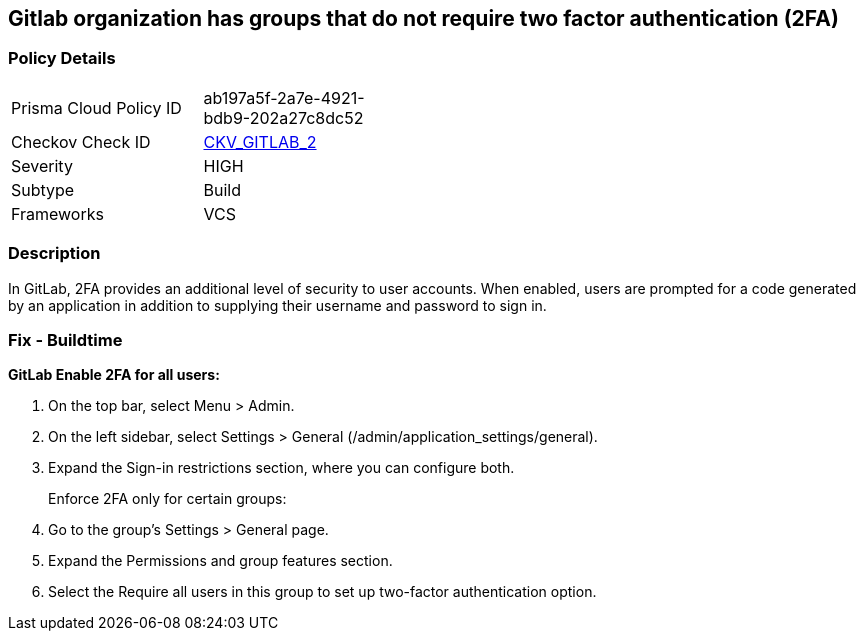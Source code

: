 == Gitlab organization has groups that do not require two factor authentication (2FA)


=== Policy Details 

[width=45%]
[cols="1,1"]
|=== 
|Prisma Cloud Policy ID 
| ab197a5f-2a7e-4921-bdb9-202a27c8dc52

|Checkov Check ID 
| https://github.com/bridgecrewio/checkov/tree/master/checkov/gitlab/checks/two_factor_authentication.py[CKV_GITLAB_2]

|Severity
|HIGH

|Subtype
|Build

|Frameworks
|VCS

|=== 



=== Description 


In GitLab, 2FA provides an additional level of security to user accounts.
When enabled, users are prompted for a code generated by an application in addition to supplying their username and password to sign in.

=== Fix - Buildtime


*GitLab Enable 2FA for all users:* 



. On the top bar, select Menu > Admin.

. On the left sidebar, select Settings > General (/admin/application_settings/general).

. Expand the Sign-in restrictions section, where you can configure both.
+
Enforce 2FA only for certain groups:

. Go to the group's Settings > General page.

. Expand the Permissions and group features section.

. Select the Require all users in this group to set up two-factor authentication option.
